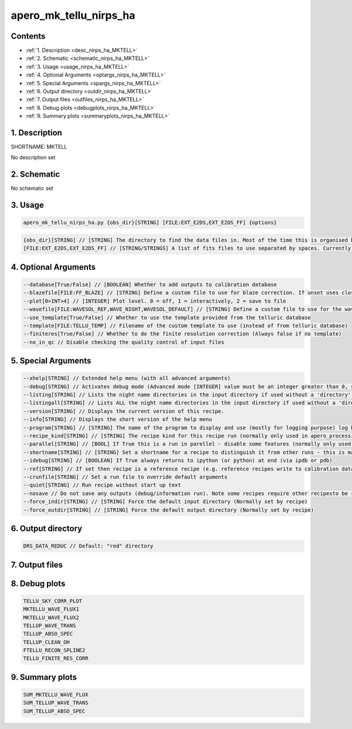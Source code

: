 
.. _recipes_nirps_ha_mktell:


################################################################################
apero_mk_tellu_nirps_ha
################################################################################



Contents
================================================================================

* :ref:`1. Description <desc_nirps_ha_MKTELL>`
* :ref:`2. Schematic <schematic_nirps_ha_MKTELL>`
* :ref:`3. Usage <usage_nirps_ha_MKTELL>`
* :ref:`4. Optional Arguments <optargs_nirps_ha_MKTELL>`
* :ref:`5. Special Arguments <spargs_nirps_ha_MKTELL>`
* :ref:`6. Output directory <outdir_nirps_ha_MKTELL>`
* :ref:`7. Output files <outfiles_nirps_ha_MKTELL>`
* :ref:`8. Debug plots <debugplots_nirps_ha_MKTELL>`
* :ref:`9. Summary plots <summaryplots_nirps_ha_MKTELL>`


1. Description
================================================================================


.. _desc_nirps_ha_MKTELL:


SHORTNAME: MKTELL


No description set


2. Schematic
================================================================================


.. _schematic_nirps_ha_MKTELL:


No schematic set


3. Usage
================================================================================


.. _usage_nirps_ha_MKTELL:


.. code-block:: 

    apero_mk_tellu_nirps_ha.py {obs_dir}[STRING] [FILE:EXT_E2DS,EXT_E2DS_FF] {options}


.. code-block:: 

     {obs_dir}[STRING] // [STRING] The directory to find the data files in. Most of the time this is organised by nightly observation directory
     [FILE:EXT_E2DS,EXT_E2DS_FF] // [STRING/STRINGS] A list of fits files to use separated by spaces. Currently  allowed types: E2DS, E2DSFF


4. Optional Arguments
================================================================================


.. _optargs_nirps_ha_MKTELL:


.. code-block:: 

     --database[True/False] // [BOOLEAN] Whether to add outputs to calibration database
     --blazefile[FILE:FF_BLAZE] // [STRING] Define a custom file to use for blaze correction. If unset uses closest file from calibDB. Checks for an absolute path and then checks 'directory' (CALIBDB=BADPIX)
     --plot[0>INT>4] // [INTEGER] Plot level. 0 = off, 1 = interactively, 2 = save to file
     --wavefile[FILE:WAVESOL_REF,WAVE_NIGHT,WAVESOL_DEFAULT] // [STRING] Define a custom file to use for the wave solution. If unset uses closest file from header or calibDB (depending on setup). Checks for an absolute path and then checks 'directory'
     --use_template[True/False] // Whether to use the template provided from the telluric database
     --template[FILE:TELLU_TEMP] // Filename of the custom template to use (instead of from telluric database)
     --finiteres[True/False] // Whether to do the finite resolution correction (Always false if no template)
     --no_in_qc // Disable checking the quality control of input files


5. Special Arguments
================================================================================


.. _spargs_nirps_ha_MKTELL:


.. code-block:: 

     --xhelp[STRING] // Extended help menu (with all advanced arguments)
     --debug[STRING] // Activates debug mode (Advanced mode [INTEGER] value must be an integer greater than 0, setting the debug level)
     --listing[STRING] // Lists the night name directories in the input directory if used without a 'directory' argument or lists the files in the given 'directory' (if defined). Only lists up to 15 files/directories
     --listingall[STRING] // Lists ALL the night name directories in the input directory if used without a 'directory' argument or lists the files in the given 'directory' (if defined)
     --version[STRING] // Displays the current version of this recipe.
     --info[STRING] // Displays the short version of the help menu
     --program[STRING] // [STRING] The name of the program to display and use (mostly for logging purpose) log becomes date | {THIS STRING} | Message
     --recipe_kind[STRING] // [STRING] The recipe kind for this recipe run (normally only used in apero_processing.py)
     --parallel[STRING] // [BOOL] If True this is a run in parellel - disable some features (normally only used in apero_processing.py)
     --shortname[STRING] // [STRING] Set a shortname for a recipe to distinguish it from other runs - this is mainly for use with apero processing but will appear in the log database
     --idebug[STRING] // [BOOLEAN] If True always returns to ipython (or python) at end (via ipdb or pdb)
     --ref[STRING] // If set then recipe is a reference recipe (e.g. reference recipes write to calibration database as reference calibrations)
     --crunfile[STRING] // Set a run file to override default arguments
     --quiet[STRING] // Run recipe without start up text
     --nosave // Do not save any outputs (debug/information run). Note some recipes require other recipesto be run. Only use --nosave after previous recipe runs have been run successfully at least once.
     --force_indir[STRING] // [STRING] Force the default input directory (Normally set by recipe)
     --force_outdir[STRING] // [STRING] Force the default output directory (Normally set by recipe)


6. Output directory
================================================================================


.. _outdir_nirps_ha_MKTELL:


.. code-block:: 

    DRS_DATA_REDUC // Default: "red" directory


7. Output files
================================================================================


.. _outfiles_nirps_ha_MKTELL:


.. csv-table:: Outputs
   :file: rout_MKTELL.csv
   :header-rows: 1
   :class: csvtable


8. Debug plots
================================================================================


.. _debugplots_nirps_ha_MKTELL:


.. code-block:: 

    TELLU_SKY_CORR_PLOT
    MKTELLU_WAVE_FLUX1
    MKTELLU_WAVE_FLUX2
    TELLUP_WAVE_TRANS
    TELLUP_ABSO_SPEC
    TELLUP_CLEAN_OH
    FTELLU_RECON_SPLINE2
    TELLU_FINITE_RES_CORR


9. Summary plots
================================================================================


.. _summaryplots_nirps_ha_MKTELL:


.. code-block:: 

    SUM_MKTELLU_WAVE_FLUX
    SUM_TELLUP_WAVE_TRANS
    SUM_TELLUP_ABSO_SPEC

